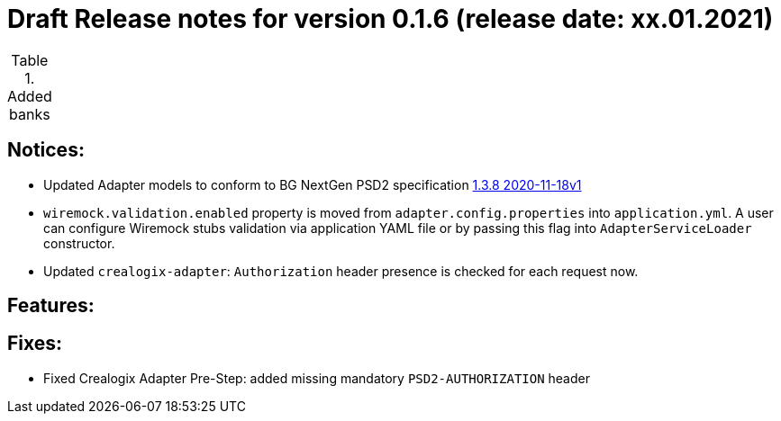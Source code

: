 = Draft Release notes for version 0.1.6 (release date: xx.01.2021)

.Added banks
|===
|===

== Notices:
- Updated Adapter models to conform to BG NextGen PSD2 specification
https://77cb457b-3353-4bdc-8ab6-ff6bb2ccdc98.filesusr.com/archives/c2914b_664f2e9dfd624507af82fa9abe2af8e7.zip?dn=psd2-api%201.3.8%202020-11-18v1.yaml.zip[1.3.8 2020-11-18v1]
- `wiremock.validation.enabled` property is moved from `adapter.config.properties` into `application.yml`. A user can configure Wiremock stubs validation via application YAML file
or by passing this flag into `AdapterServiceLoader` constructor.
- Updated `crealogix-adapter`: `Authorization` header presence is checked for each request now.

== Features:

== Fixes:
- Fixed Crealogix Adapter Pre-Step: added missing mandatory `PSD2-AUTHORIZATION` header